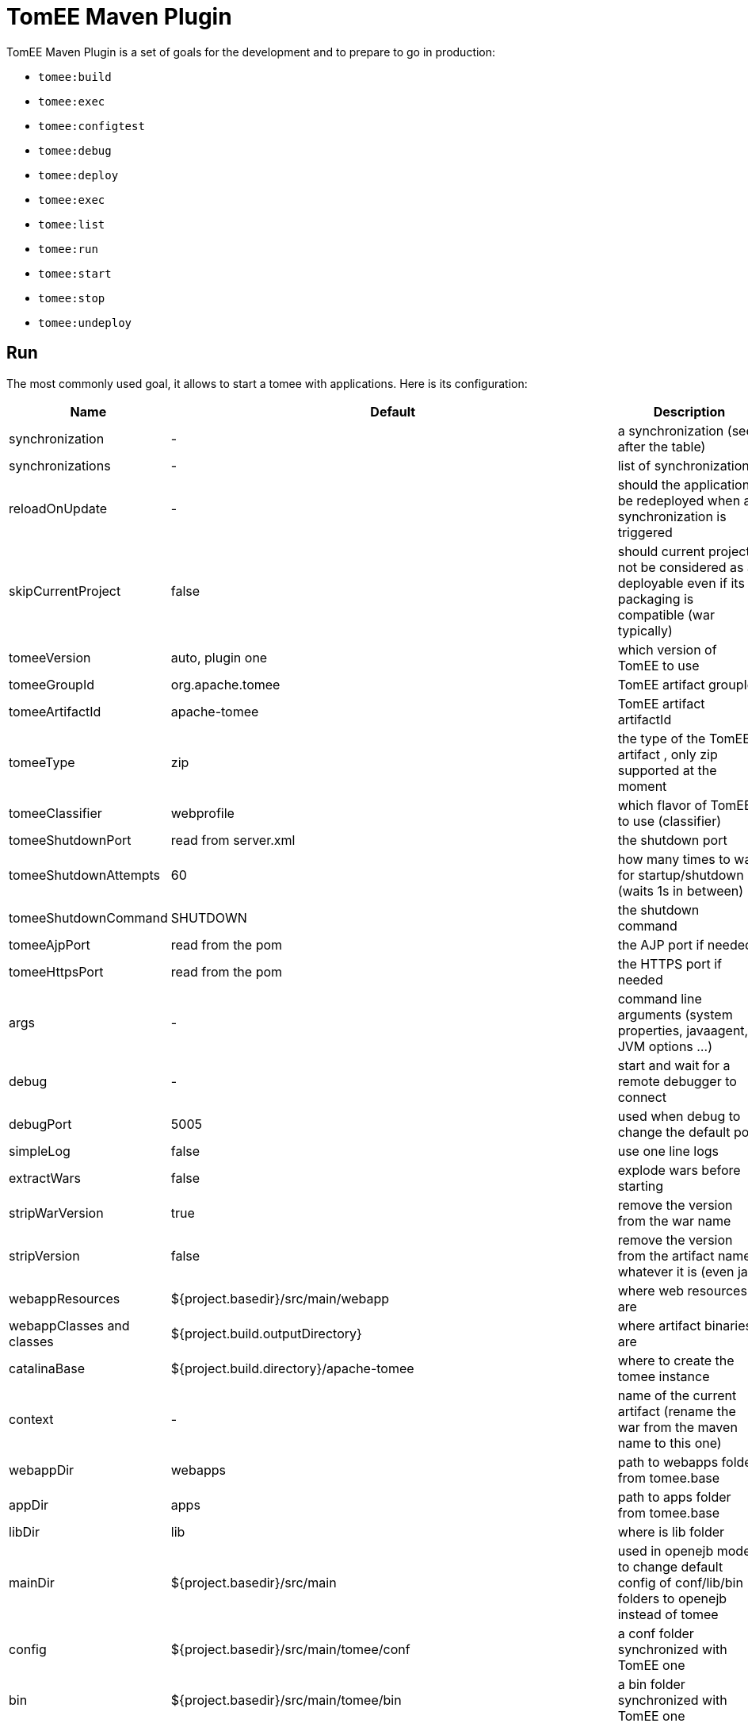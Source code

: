 = TomEE Maven Plugin
:index-group: TomEE Maven Plugin
:jbake-date: 2016-03-16
:jbake-type: page
:jbake-status: published
:jbake-tomeepdf:

TomEE Maven Plugin is a set of goals for the development and to prepare to go in production:

- `tomee:build`
- `tomee:exec`
- `tomee:configtest`
- `tomee:debug`
- `tomee:deploy`
- `tomee:exec`
- `tomee:list`
- `tomee:run`
- `tomee:start`
- `tomee:stop`
- `tomee:undeploy`

== Run

The most commonly used goal, it allows to start a tomee with applications. Here is its configuration:

[.table.table-bordered,options="header"]
|===
|Name|Default|Description

|synchronization|-|a synchronization (see after the table)
|synchronizations|-|list of synchronizations
|reloadOnUpdate|-|should the application be redeployed when a synchronization is triggered

|skipCurrentProject|false|should current project not be considered as a deployable even if its packaging is compatible (war typically)
|tomeeVersion|auto, plugin one|which version of TomEE to use
|tomeeGroupId|org.apache.tomee|TomEE artifact groupId
|tomeeArtifactId|apache-tomee|TomEE artifact artifactId
|tomeeType|zip| the type of the TomEE artifact , only zip supported at the moment
|tomeeClassifier|webprofile|which flavor of TomEE to use (classifier)
|tomeeShutdownPort|read from server.xml|the shutdown port
|tomeeShutdownAttempts|60|how many times to wait for startup/shutdown (waits 1s in between)
|tomeeShutdownCommand|SHUTDOWN|the shutdown command
|tomeeAjpPort|read from the pom|the AJP port if needed
|tomeeHttpsPort|read from the pom|the HTTPS port if needed
|args|-|command line arguments (system properties, javaagent, JVM options ...)
|debug|-|start and wait for a remote debugger to connect
|debugPort|5005|used when debug to change the default port
|simpleLog|false|use one line logs
|extractWars|false|explode wars before starting
|stripWarVersion|true|remove the version from the war name
|stripVersion|false|remove the version from the artifact name whatever it is (even jar)
|webappResources|${project.basedir}/src/main/webapp|where web resources are
|webappClasses and classes|${project.build.outputDirectory}|where artifact binaries are
|catalinaBase|${project.build.directory}/apache-tomee|where to create the tomee instance
|context|-|name of the current artifact (rename the war from the maven name to this one)
|webappDir|webapps|path to webapps folder from tomee.base
|appDir|apps|path to apps folder from tomee.base
|libDir|lib|where is lib folder
|mainDir|${project.basedir}/src/main|used in openejb mode to change default config of conf/lib/bin folders to openejb instead of tomee
|config|${project.basedir}/src/main/tomee/conf|a conf folder synchronized with TomEE one
|bin|${project.basedir}/src/main/tomee/bin|a bin folder synchronized with TomEE one
|lib|${project.basedir}/src/main/tomee/lib|a lib folder synchronized with TomEE one
|systemVariables|-|a map of system properties
|classpaths|-|a list of additional entries for the startup classpath
|customizers|-|a list of customizers
|jsCustomizers|-|a list of js customizers (js scripts)
|groovyCustomizers|-|a list of groovy customizers (groovy scripts)
|webappDefaultConfig|false|auto config war oriented
|quickSession|true|session generation will use `Random` instead of `SecureRandom` (for dev)
|forceReloadable|false|ensure TomEE supports reloading/redeployment
|forceJspDevelopment|true|JSP will be auto-recompiled on changes
|libs|-|dependencies to add in lib, see after this table for advanced usage
|endorsedLibs|-|dependencies to add in endorsed, see after this table for advanced usage
|javaagents|-|javaagents to add on the JVM, supports maven coordinates
|persistJavaagents|false|should javaagent be saved or just use for this plugin run
|webapps|-|additional applicatinos to deploy
|warFile|${project.build.directory}/${project.build.finalName}.${project.packaging}|the war to deploy
|workWarFile|${project.build.directory}/${project.build.finalName}"|the exploded war to deploy
|removeDefaultWebapps|true| should default webapps (ROOT, docs, ...) be deleted
|deployOpenEjbApplication|false|should openejb internal application be deployed
|removeTomeeWebapp|true|should tomee webapp (with EJBd adapter) be deployed
|tomeeAlreadyInstalled|false|skip all the setup configuration
|ejbRemote|true|should EJBd be activated
|checkStarted|false|should the plugin check the server is up (useful when used with `pre-integration` phase
|useConsole|true|wait for the end of the execution reading inputs from the console (like `quit` command)
|useOpenEJB|false|use openejb-standalone instead of tomee
|inlinedServerXml|-|a server.xml content in pom.xml directly
|inlinedTomEEXml|-|a tomee.xml content in pom.xml directly
|overrideOnUnzip|true|if when unzipping tomee a file is already there should it be overriden
|skipRootFolderOnUnzip|true|ignore root folder of the zip
|keystore|-|path to keystore for HTTPS connector
|===


Synchronization are blocks defining a source and target folder and both are synchronized. It typically copy
`src/main/webapp` resources in `target/apache-tomee/webapps/myapp/`.


=== Customizers

Customizers are java classes loadable by the plugin and with a main or implementing `Runnable` and taking optionally
as constructor parameter a `File` representing `tomee.base` or no arguments.

They are executed when creating the TomEE instance.

There are two scripting flavors of that: js and groovy. Both will have some contextual variables:

- catalinaBase: tomee base path
- resolver: a maven resolver to get a dependency using maven. For instance: `resolver.resolve('group', 'artfact', 'version', 'type')`

=== Dependencies (libs)

The format can be:

- a maven dependency:

[source,properties]
----
groupId:artifactId:version
----

- a zip dependency and extracted in lib folder:

[source,properties]
----
unzip:groupId:artifactId:version
----

- a matching prefix to remove:

[source,properties]
----
remove:prefix
----

=== Example

[source,xml]
----
<plugin>
  <groupId>org.apache.tomee.maven</groupId>
  <artifactId>tomee-maven-plugin</artifactId>
  <version>${tomee7.version}</version>
  <configuration>
    <tomeeClassifier>plus</tomeeClassifier>
    <debug>false</debug>
    <debugPort>5005</debugPort>
    <args>-Dfoo=bar</args>
    <config>${project.basedir}/src/test/tomee/conf</config>
    <libs>
      <lib>mysql:mysql-connector-java:5.1.20</lib>
    </libs>
    <webapps>
       <webapp>org.superbiz:myapp:4.3?name=ROOT</webapp>
       <webapp>org.superbiz:api:1.1</webapp>
    </webapps>
    <apps>
        <app>org.superbiz:mybugapp:3.2:ear</app>
    </apps>
    <libs>
        <lib>mysql:mysql-connector-java:5.1.21</lib>
        <lib>unzip:org.superbiz:hibernate-bundle:4.1.0.Final:zip</lib>
        <lib>remove:openjpa-</lib>
    </libs>
  </configuration>
</plugin>
----

== Build

Excepted synchronization, build plugin inherit from `run` Mojo its configuration. It just adds the following:

[.table.table-bordered,options="header"]
|===
|Name|Default|Description
|formats|-|map of configuration, keys are format (zip, tar.gz) and value the target location
|zip|true|create a zip from the configured instance
|attach|true|attach created artifacts
|skipArchiveRootFolder|false|don't add a root folder in the zip
|===

== Tomcat like goals

`configtest`, `start` and `stop` just execute these commands on the server (like on `catalina.sh`).

